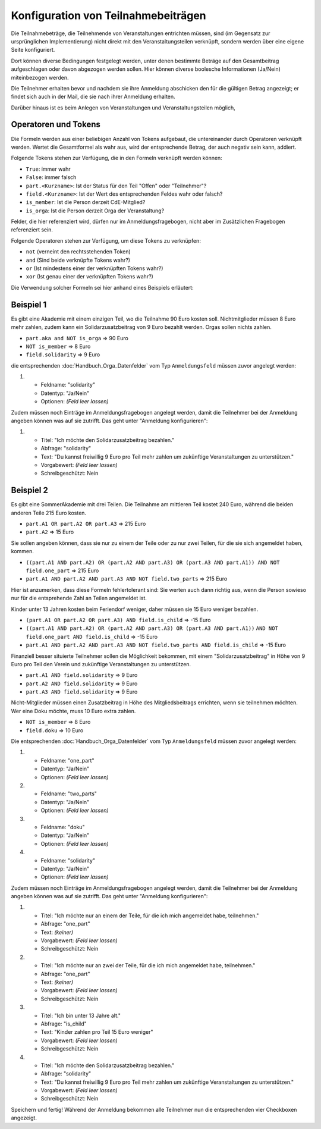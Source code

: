 Konfiguration von Teilnahmebeiträgen
====================================

Die Teilnahmebeträge, die Teilnehmende von Veranstaltungen entrichten müssen,
sind (im Gegensatz zur ursprünglichen Implementierung) nicht direkt mit den
Veranstaltungsteilen verknüpft, sondern werden über eine eigene Seite
konfiguriert.

Dort können diverse Bedingungen festgelegt werden, unter denen bestimmte
Beträge auf den Gesamtbeitrag aufgeschlagen oder davon abgezogen werden sollen.
Hier können diverse boolesche Informationen (Ja/Nein) miteinbezogen werden.

Die Teilnehmer erhalten bevor und nachdem sie ihre Anmeldung abschicken den
für die gültigen Betrag angezeigt; er findet sich auch in der Mail, die sie nach
ihrer Anmeldung erhalten.

Darüber hinaus ist es beim Anlegen von Veranstaltungen und Veranstaltungsteilen
möglich,

Operatoren und Tokens
---------------------

Die Formeln werden aus einer beliebigen Anzahl von Tokens aufgebaut, die
untereinander durch Operatoren verknüpft werden. Wertet die Gesamtformel als
wahr aus, wird der entsprechende Betrag, der auch negativ sein kann, addiert.

Folgende Tokens stehen zur Verfügung, die in den Formeln verknüpft werden können:

* ``True``: immer wahr
* ``False``: immer falsch
* ``part.<Kurzname>``: Ist der Status für den Teil "Offen" oder "Teilnehmer"?
* ``field.<Kurzname>``: Ist der Wert des entsprechenden Feldes wahr oder falsch?
* ``is_member``: Ist die Person derzeit CdE-Mitglied?
* ``is_orga``: Ist die Person derzeit Orga der Veranstaltung?

Felder, die hier referenziert wird, dürfen nur im Anmeldungsfragebogen, nicht aber
im Zusätzlichen Fragebogen referenziert sein.

Folgende Operatoren stehen zur Verfügung, um diese Tokens zu verknüpfen:

* ``not`` (verneint den rechtsstehenden Token)
* ``and`` (Sind beide verknüpfte Tokens wahr?)
* ``or`` (Ist mindestens einer der verknüpften Tokens wahr?)
* ``xor`` (Ist genau einer der verknüpften Tokens wahr?)

Die Verwendung solcher Formeln sei hier anhand eines Beispiels erläutert:

Beispiel 1
----------

Es gibt eine Akademie mit einem einzigen Teil, wo die Teilnahme 90 Euro kosten
soll. Nichtmitglieder müssen 8 Euro mehr zahlen, zudem kann ein
Solidarzusatzbeitrag von 9 Euro bezahlt werden. Orgas sollen nichts zahlen.

* ``part.aka and NOT is_orga`` => 90 Euro
* ``NOT is_member`` => 8 Euro
* ``field.solidarity`` => 9 Euro

die entsprechenden :doc:`Handbuch_Orga_Datenfelder` vom Typ ``Anmeldungsfeld`` müssen zuvor angelegt werden:

1. * Feldname: "solidarity"
   * Datentyp: "Ja/Nein"
   * Optionen: *(Feld leer lassen)*

Zudem müssen noch Einträge im Anmeldungsfragebogen angelegt werden, damit
die Teilnehmer bei der Anmeldung angeben können was auf sie zutrifft. Das
geht unter "Anmeldung konfigurieren":

1. * Titel: "Ich möchte den Solidarzusatzbeitrag bezahlen."
   * Abfrage: "solidarity"
   * Text: "Du kannst freiwillig 9 Euro pro Teil mehr zahlen um zukünftige Veranstaltungen zu unterstützen."
   * Vorgabewert: *(Feld leer lassen)*
   * Schreibgeschützt: Nein

Beispiel 2
----------

Es gibt eine SommerAkademie mit drei Teilen. Die Teilnahme am mittleren Teil kostet 240 Euro,
während die beiden anderen Teile 215 Euro kosten.

* ``part.A1 OR part.A2 OR part.A3`` => 215 Euro
* ``part.A2`` => 15 Euro

Sie sollen angeben können, dass sie nur zu einem der Teile oder zu nur zwei Teilen,
für die sie sich angemeldet haben, kommen.

* ``((part.A1 AND part.A2) OR (part.A2 AND part.A3) OR (part.A3 AND part.A1)) AND NOT field.one_part`` => 215 Euro
* ``part.A1 AND part.A2 AND part.A3 AND NOT field.two_parts``  => 215 Euro

Hier ist anzumerken, dass diese Formeln fehlertolerant sind: Sie werten auch dann
richtig aus, wenn die Person sowieso nur für die entsprehende Zahl an Teilen angemeldet ist.

Kinder unter 13 Jahren kosten beim Feriendorf weniger, daher müssen sie
15 Euro weniger bezahlen.

* ``(part.A1 OR part.A2 OR part.A3) AND field.is_child`` => -15 Euro
* ``((part.A1 AND part.A2) OR (part.A2 AND part.A3) OR (part.A3 AND part.A1))``
  ``AND NOT field.one_part AND field.is_child`` => -15 Euro
* ``part.A1 AND part.A2 AND part.A3 AND NOT field.two_parts AND field.is_child`` => -15 Euro

Finanziell besser situierte Teilnehmer sollen die
Möglichkeit bekommen, mit einem "Solidarzusatzbeitrag" in Höhe von 9 Euro pro Teil den
Verein und zukünftige Veranstaltungen zu unterstützen.

* ``part.A1 AND field.solidarity`` => 9 Euro
* ``part.A2 AND field.solidarity`` => 9 Euro
* ``part.A3 AND field.solidarity`` => 9 Euro

Nicht-Mitglieder müssen einen Zusatzbeitrag in Höhe des Mitgliedsbeitrags errichten, wenn sie teilnehmen möchten.
Wer eine Doku möchte, muss 10 Euro extra zahlen.

* ``NOT is_member`` => 8 Euro
* ``field.doku`` => 10 Euro

Die entsprechenden :doc:`Handbuch_Orga_Datenfelder` vom Typ ``Anmeldungsfeld`` müssen zuvor angelegt werden:

1. * Feldname: "one_part"
   * Datentyp: "Ja/Nein"
   * Optionen: *(Feld leer lassen)*

2. * Feldname: "two_parts"
   * Datentyp: "Ja/Nein"
   * Optionen: *(Feld leer lassen)*

3. * Feldname: "doku"
   * Datentyp: "Ja/Nein"
   * Optionen: *(Feld leer lassen)*

4. * Feldname: "solidarity"
   * Datentyp: "Ja/Nein"
   * Optionen: *(Feld leer lassen)*

Zudem müssen noch Einträge im Anmeldungsfragebogen angelegt werden, damit
die Teilnehmer bei der Anmeldung angeben können was auf sie zutrifft. Das
geht unter "Anmeldung konfigurieren":

1. * Titel: "Ich möchte nur an einem der Teile, für die ich mich angemeldet habe, teilnehmen."
   * Abfrage: "one_part"
   * Text: *(keiner)*
   * Vorgabewert: *(Feld leer lassen)*
   * Schreibgeschützt: Nein

2. * Titel: "Ich möchte nur an zwei der Teile, für die ich mich angemeldet habe, teilnehmen."
   * Abfrage: "one_part"
   * Text: *(keiner)*
   * Vorgabewert: *(Feld leer lassen)*
   * Schreibgeschützt: Nein

3. * Titel: "Ich bin unter 13 Jahre alt."
   * Abfrage: "is_child"
   * Text: "Kinder zahlen pro Teil 15 Euro weniger"
   * Vorgabewert: *(Feld leer lassen)*
   * Schreibgeschützt: Nein

4. * Titel: "Ich möchte den Solidarzusatzbeitrag bezahlen."
   * Abfrage: "solidarity"
   * Text: "Du kannst freiwillig 9 Euro pro Teil mehr zahlen um zukünftige Veranstaltungen zu unterstützen."
   * Vorgabewert: *(Feld leer lassen)*
   * Schreibgeschützt: Nein

Speichern und fertig! Während der Anmeldung bekommen alle Teilnehmer nun die
entsprechenden vier Checkboxen angezeigt.
